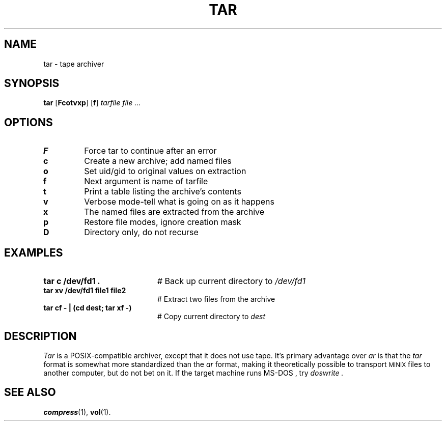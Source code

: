 .TH TAR 1
.SH NAME
tar \- tape archiver
.SH SYNOPSIS
\fBtar\fR [\fBFcotvxp\fR]\fR [\fBf\fR] \fItarfile \fIfile ...\fR
.br
.de FL
.TP
\\fB\\$1\\fR
\\$2
..
.de EX
.TP 20
\\fB\\$1\\fR
# \\$2
..
.SH OPTIONS
.FL "F" "Force tar to continue after an error"
.FL "c" "Create a new archive; add named files"
.FL "o" "Set uid/gid to original values on extraction"
.FL "f" "Next argument is name of tarfile"
.FL "t" "Print a table listing the archive's contents"
.FL "v" "Verbose mode-tell what is going on as it happens"
.FL "x" "The named files are extracted from the archive"
.FL "p" "Restore file modes, ignore creation mask"
.FL "D" "Directory only, do not recurse"
.SH EXAMPLES
.EX "tar c /dev/fd1 ." "Back up current directory to \fI/dev/fd1\fR"
.EX "tar xv /dev/fd1 file1 file2" "Extract two files from the archive"
.EX "tar cf \- | (cd dest; tar xf \-)" "Copy current directory to \fIdest\fR"
.SH DESCRIPTION
.PP
\fITar\fR is a POSIX-compatible archiver, except that it does not use tape.
It's primary advantage over
.I ar
is that the 
.I tar
format is somewhat more standardized than the
.I ar 
format, making it theoretically possible to transport 
\s-2MINIX\s+2
files to another computer, but do not bet on it.
If the target machine runs
\&MS-DOS ,
try
.I doswrite .
.SH "SEE ALSO"
.BR compress (1),
.BR vol (1).
